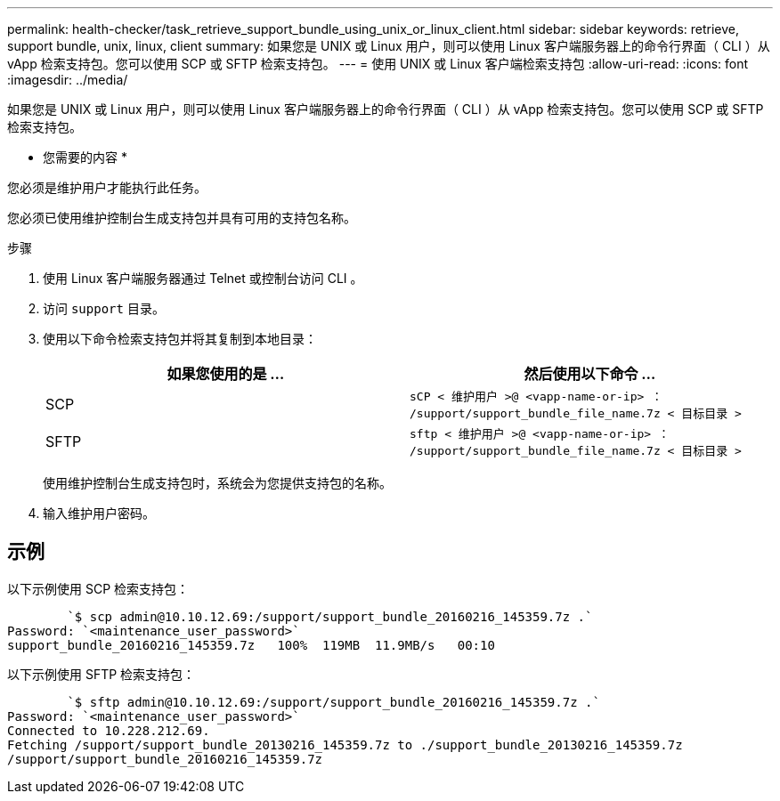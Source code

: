 ---
permalink: health-checker/task_retrieve_support_bundle_using_unix_or_linux_client.html 
sidebar: sidebar 
keywords: retrieve, support bundle, unix, linux, client 
summary: 如果您是 UNIX 或 Linux 用户，则可以使用 Linux 客户端服务器上的命令行界面（ CLI ）从 vApp 检索支持包。您可以使用 SCP 或 SFTP 检索支持包。 
---
= 使用 UNIX 或 Linux 客户端检索支持包
:allow-uri-read: 
:icons: font
:imagesdir: ../media/


[role="lead"]
如果您是 UNIX 或 Linux 用户，则可以使用 Linux 客户端服务器上的命令行界面（ CLI ）从 vApp 检索支持包。您可以使用 SCP 或 SFTP 检索支持包。

* 您需要的内容 *

您必须是维护用户才能执行此任务。

您必须已使用维护控制台生成支持包并具有可用的支持包名称。

.步骤
. 使用 Linux 客户端服务器通过 Telnet 或控制台访问 CLI 。
. 访问 `support` 目录。
. 使用以下命令检索支持包并将其复制到本地目录：
+
[cols="2*"]
|===
| 如果您使用的是 ... | 然后使用以下命令 ... 


 a| 
SCP
 a| 
`sCP < 维护用户 >@ <vapp-name-or-ip> ： /support/support_bundle_file_name.7z < 目标目录 >`



 a| 
SFTP
 a| 
`sftp < 维护用户 >@ <vapp-name-or-ip> ： /support/support_bundle_file_name.7z < 目标目录 >`

|===
+
使用维护控制台生成支持包时，系统会为您提供支持包的名称。

. 输入维护用户密码。




== 示例

以下示例使用 SCP 检索支持包：

[listing]
----

        `$ scp admin@10.10.12.69:/support/support_bundle_20160216_145359.7z .`
Password: `<maintenance_user_password>`
support_bundle_20160216_145359.7z   100%  119MB  11.9MB/s   00:10
----
以下示例使用 SFTP 检索支持包：

[listing]
----

        `$ sftp admin@10.10.12.69:/support/support_bundle_20160216_145359.7z .`
Password: `<maintenance_user_password>`
Connected to 10.228.212.69.
Fetching /support/support_bundle_20130216_145359.7z to ./support_bundle_20130216_145359.7z
/support/support_bundle_20160216_145359.7z
----
